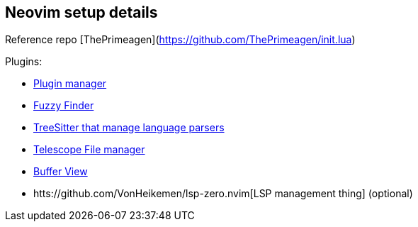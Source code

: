 == Neovim setup details

Reference repo [ThePrimeagen](https://github.com/ThePrimeagen/init.lua)

Plugins: 

- https://github.com/wbthomason/packer.nvim[Plugin manager]
- https://github.com/nvim-telescope/telescope.nvim[Fuzzy Finder]
- https://github.com/nvim-treesitter/nvim-treesitter[TreeSitter that manage language parsers]
- https://github.com/nvim-telescope/telescope-file-browser.nvim[Telescope File manager]
- https://github.com/akinsho/bufferline.nvim[Buffer View]
- htts://github.com/VonHeikemen/lsp-zero.nvim[LSP management thing] (optional) 
 
